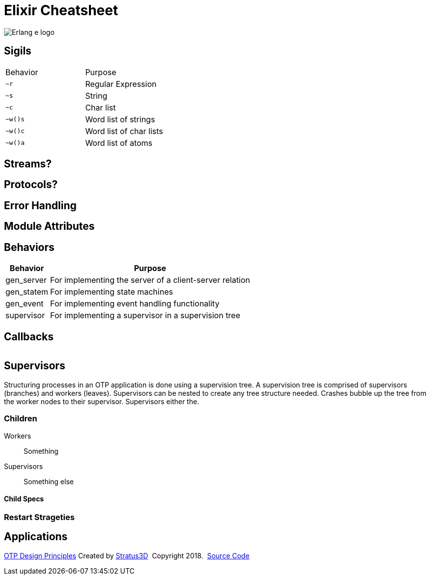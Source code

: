 = Elixir Cheatsheet

[.logo]
image:img/erlang-logo.svg[Erlang e logo]

== Sigils

|=================
|Behavior |Purpose
|`~r` |Regular Expression
|`~s` |String
|`~c` |Char list
|`~w()s` |Word list of strings
|`~w()c` |Word list of char lists
|`~w()a` |Word list of atoms
|=================


== Streams?

== Protocols?

== Error Handling

== Module Attributes

== Behaviors

[%autowidth, options="header"]
|=================
|Behavior |Purpose
|gen_server |For implementing the server of a client-server relation
|gen_statem |For implementing state machines
|gen_event |For implementing event handling functionality
|supervisor |For implementing a supervisor in a supervision tree
|=================

== Callbacks

|=================
|=================

== Supervisors

Structuring processes in an OTP application is done using a supervision tree. A supervision tree is comprised of supervisors (branches) and workers (leaves). Supervisors can be nested to create any tree structure needed. Crashes bubble up the tree from the worker nodes to their supervisor. Supervisors either the.

=== Children

Workers :: Something

Supervisors :: Something else

==== Child Specs

=== Restart Strageties

== Applications

[[footer]]
[.credit]
http://erlang.org/doc/design_principles/des_princ.html[OTP Design Principles]  Created by https://stratus3d.com[Stratus3D]  Copyright 2018.  https://github.com/Stratus3D/erlang-cheatsheet[Source Code]
